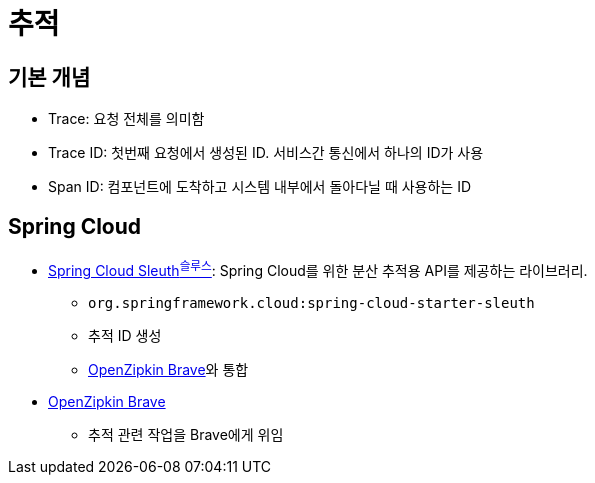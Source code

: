 = 추적

== 기본 개념

* Trace: 요청 전체를 의미함
* Trace ID: 첫번째 요청에서 생성된 ID. 서비스간 통신에서 하나의 ID가 사용
* Span ID: 컴포넌트에 도착하고 시스템 내부에서 돌아다닐 때 사용하는 ID

== Spring Cloud

* https://docs.spring.io/spring-cloud-sleuth/docs/current-SNAPSHOT/reference/html/[Spring Cloud Sleuth^슬루스^]: Spring Cloud를 위한 분산 추적용 API를 제공하는 라이브러리.
** `org.springframework.cloud:spring-cloud-starter-sleuth`
** 추적 ID 생성
** https://github.com/openzipkin/brave[OpenZipkin Brave]와 통합
* https://github.com/openzipkin/brave[OpenZipkin Brave]
** 추적 관련 작업을 Brave에게 위임
